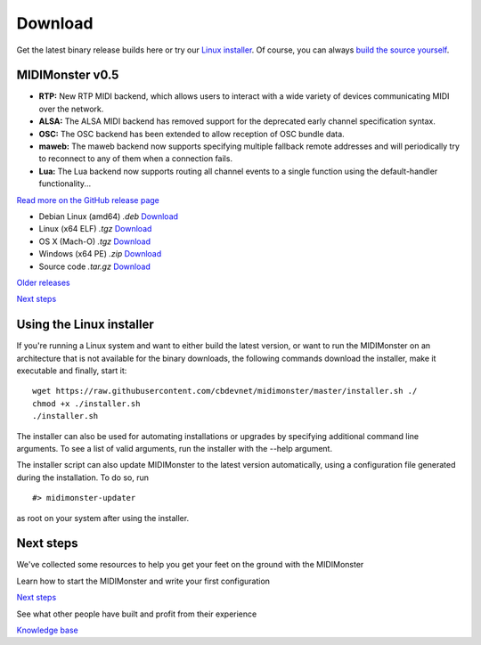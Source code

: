 ********
Download
********

.. rst-class:: centered
Get the latest binary release builds here or try our `Linux installer <#using-the-linux-installer>`_.
Of course, you can always `build the source yourself <#building>`_.

MIDIMonster v0.5
################

.. container:: release
	Release info

	- **RTP:** New RTP MIDI backend, which allows users to interact with a wide variety of devices communicating MIDI over the network.
	- **ALSA:** The ALSA MIDI backend has removed support for the deprecated early channel specification syntax.
	- **OSC:** The OSC backend has been extended to allow reception of OSC bundle data.
	- **maweb:** The maweb backend now supports specifying multiple fallback remote addresses and will periodically try to reconnect to any of them when a connection fails.
	- **Lua:** The Lua backend now supports routing all channel events to a single function using the default-handler functionality...

	.. rst-class:: inline-link
	`Read more on the GitHub release page <https://github.com/cbdevnet/midimonster/releases/tag/v0.5>`_

	.. rst-class:: download-boxes
	- Debian Linux (amd64) *.deb* `Download <https://github.com/cbdevnet/midimonster/releases/download/v0.5/midimonster_0.5-1_amd64.deb>`_
	- Linux (x64 ELF) *.tgz* `Download <https://github.com/cbdevnet/midimonster/releases/download/v0.5/midimonster-v0.5-linux.tgz>`_
	- OS X (Mach-O) *.tgz* `Download <https://github.com/cbdevnet/midimonster/releases/download/v0.5/midimonster-v0.5-osx.tgz>`_
	- Windows (x64 PE) *.zip* `Download <https://github.com/cbdevnet/midimonster/releases/download/v0.5/midimonster-v0.5-windows.zip>`_
	- Source code *.tar.gz* `Download <https://github.com/cbdevnet/midimonster/archive/v0.5.zip>`_

	.. container:: buttons

		.. rst-class:: button secondary
		`Older releases <https://github.com/cbdevnet/midimonster/releases>`_

		.. rst-class:: button primary
		`Next steps </getting-started>`_


Using the Linux installer
#########################

If you're running a Linux system and want to either build the latest version, or want to run the MIDIMonster on
an architecture that is not available for the binary downloads, the following commands download the installer,
make it executable and finally, start it::

	wget https://raw.githubusercontent.com/cbdevnet/midimonster/master/installer.sh ./
	chmod +x ./installer.sh
	./installer.sh

The installer can also be used for automating installations or upgrades by specifying additional command line arguments.
To see a list of valid arguments, run the installer with the --help argument.

The installer script can also update MIDIMonster to the latest version automatically, using a configuration file generated
during the installation. To do so, run ::

	#> midimonster-updater

as root on your system after using the installer.


.. rst-class:: centered
Next steps
##########

We've collected some resources to help you get your feet on the ground with the MIDIMonster

.. container:: two-by-two-matrix

	
	Learn how to start the MIDIMonster and write your first configuration

	.. rst-class:: button primary
	`Next steps </getting-started>`_

	
	See what other people have built and profit from their experience

	.. rst-class:: button secondary
	`Knowledge base <https://kb.midimonster.net/index.html>`_
